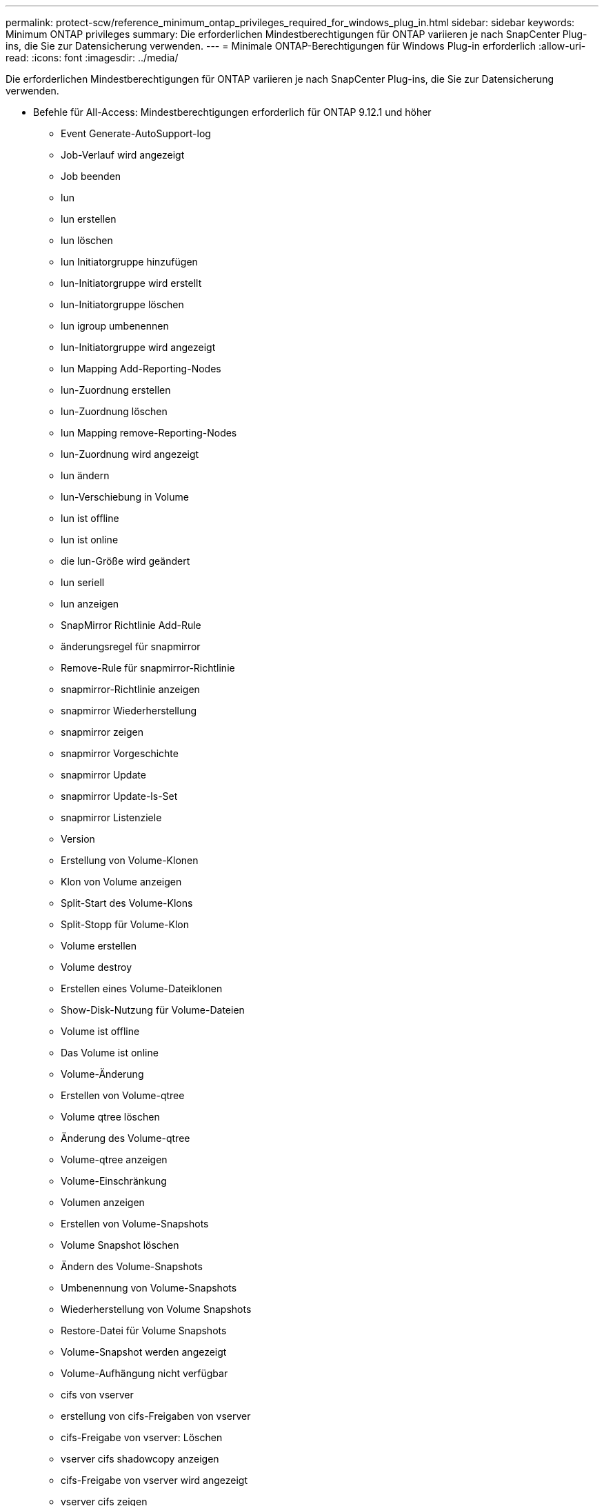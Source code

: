 ---
permalink: protect-scw/reference_minimum_ontap_privileges_required_for_windows_plug_in.html 
sidebar: sidebar 
keywords: Minimum ONTAP privileges 
summary: Die erforderlichen Mindestberechtigungen für ONTAP variieren je nach SnapCenter Plug-ins, die Sie zur Datensicherung verwenden. 
---
= Minimale ONTAP-Berechtigungen für Windows Plug-in erforderlich
:allow-uri-read: 
:icons: font
:imagesdir: ../media/


[role="lead"]
Die erforderlichen Mindestberechtigungen für ONTAP variieren je nach SnapCenter Plug-ins, die Sie zur Datensicherung verwenden.

* Befehle für All-Access: Mindestberechtigungen erforderlich für ONTAP 9.12.1 und höher
+
** Event Generate-AutoSupport-log
** Job-Verlauf wird angezeigt
** Job beenden
** lun
** lun erstellen
** lun löschen
** lun Initiatorgruppe hinzufügen
** lun-Initiatorgruppe wird erstellt
** lun-Initiatorgruppe löschen
** lun igroup umbenennen
** lun-Initiatorgruppe wird angezeigt
** lun Mapping Add-Reporting-Nodes
** lun-Zuordnung erstellen
** lun-Zuordnung löschen
** lun Mapping remove-Reporting-Nodes
** lun-Zuordnung wird angezeigt
** lun ändern
** lun-Verschiebung in Volume
** lun ist offline
** lun ist online
** die lun-Größe wird geändert
** lun seriell
** lun anzeigen
** SnapMirror Richtlinie Add-Rule
** änderungsregel für snapmirror
** Remove-Rule für snapmirror-Richtlinie
** snapmirror-Richtlinie anzeigen
** snapmirror Wiederherstellung
** snapmirror zeigen
** snapmirror Vorgeschichte
** snapmirror Update
** snapmirror Update-ls-Set
** snapmirror Listenziele
** Version
** Erstellung von Volume-Klonen
** Klon von Volume anzeigen
** Split-Start des Volume-Klons
** Split-Stopp für Volume-Klon
** Volume erstellen
** Volume destroy
** Erstellen eines Volume-Dateiklonen
** Show-Disk-Nutzung für Volume-Dateien
** Volume ist offline
** Das Volume ist online
** Volume-Änderung
** Erstellen von Volume-qtree
** Volume qtree löschen
** Änderung des Volume-qtree
** Volume-qtree anzeigen
** Volume-Einschränkung
** Volumen anzeigen
** Erstellen von Volume-Snapshots
** Volume Snapshot löschen
** Ändern des Volume-Snapshots
** Umbenennung von Volume-Snapshots
** Wiederherstellung von Volume Snapshots
** Restore-Datei für Volume Snapshots
** Volume-Snapshot werden angezeigt
** Volume-Aufhängung nicht verfügbar
** cifs von vserver
** erstellung von cifs-Freigaben von vserver
** cifs-Freigabe von vserver: Löschen
** vserver cifs shadowcopy anzeigen
** cifs-Freigabe von vserver wird angezeigt
** vserver cifs zeigen
** vserver Exportrichtlinie
** Erstellung von vserver Exportrichtlinien
** vserver: Löschen der Exportrichtlinie
** Erstellung von vserver Export-Policy-Regel
** vserver: Export-Policy-Regel anzeigen
** vserver Export-Policy wird angezeigt
** vserver iscsi
** vserver iscsi-Verbindung wird angezeigt
** vserver zeigen


* Schreibgeschützter Befehl: Mindestberechtigungen für ONTAP 8.3.0 und höher erforderlich
+
** Netzwerkschnittstelle
** Netzwerkschnittstelle wird angezeigt
** vserver



